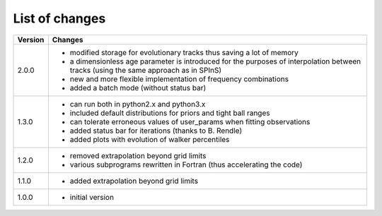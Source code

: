 List of changes
===============

+--------------+---------------------------------------------------------------------------+
| **Version**  | **Changes**                                                               |
+--------------+---------------------------------------------------------------------------+
| 2.0.0        | * modified storage for evolutionary tracks thus saving a lot of memory    |
|              | * a dimensionless age parameter is introduced for the purposes of         |
|              |   interpolation between tracks (using the same approach as in SPInS)      |
|              | * new and more flexible implementation of frequency combinations          |
|              | * added a batch mode (without status bar)                                 |
+--------------+---------------------------------------------------------------------------+
| 1.3.0        | * can run both in python2.x and python3.x                                 |
|              | * included default distributions for priors and tight ball ranges         |
|              | * can tolerate erroneous values of user_params when fitting observations  |
|              | * added status bar for iterations (thanks to B. Rendle)                   |
|              | * added plots with evolution of walker percentiles                        |
+--------------+---------------------------------------------------------------------------+
| 1.2.0        | * removed extrapolation beyond grid limits                                |
|              | * various subprograms rewritten in Fortran (thus accelerating the code)   |
+--------------+---------------------------------------------------------------------------+
| 1.1.0        | * added extrapolation beyond grid limits                                  |
+--------------+---------------------------------------------------------------------------+
| 1.0.0        | * initial version                                                         |
+--------------+---------------------------------------------------------------------------+
